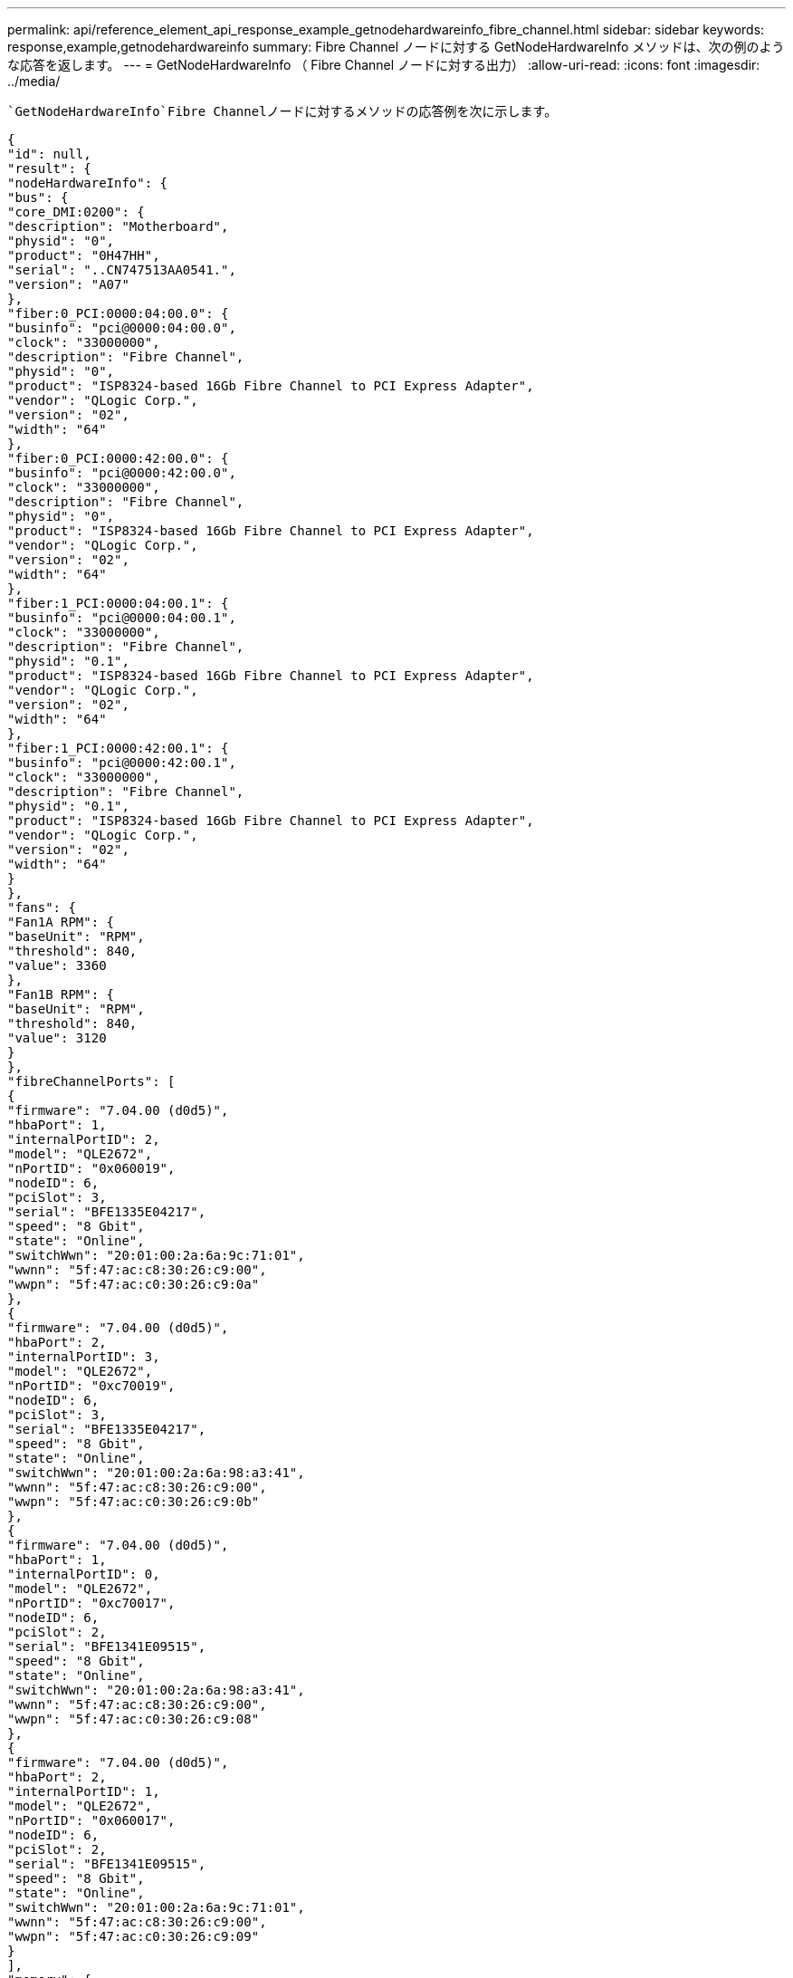---
permalink: api/reference_element_api_response_example_getnodehardwareinfo_fibre_channel.html 
sidebar: sidebar 
keywords: response,example,getnodehardwareinfo 
summary: Fibre Channel ノードに対する GetNodeHardwareInfo メソッドは、次の例のような応答を返します。 
---
= GetNodeHardwareInfo （ Fibre Channel ノードに対する出力）
:allow-uri-read: 
:icons: font
:imagesdir: ../media/


[role="lead"]
 `GetNodeHardwareInfo`Fibre Channelノードに対するメソッドの応答例を次に示します。

[listing]
----
{
"id": null,
"result": {
"nodeHardwareInfo": {
"bus": {
"core_DMI:0200": {
"description": "Motherboard",
"physid": "0",
"product": "0H47HH",
"serial": "..CN747513AA0541.",
"version": "A07"
},
"fiber:0_PCI:0000:04:00.0": {
"businfo": "pci@0000:04:00.0",
"clock": "33000000",
"description": "Fibre Channel",
"physid": "0",
"product": "ISP8324-based 16Gb Fibre Channel to PCI Express Adapter",
"vendor": "QLogic Corp.",
"version": "02",
"width": "64"
},
"fiber:0_PCI:0000:42:00.0": {
"businfo": "pci@0000:42:00.0",
"clock": "33000000",
"description": "Fibre Channel",
"physid": "0",
"product": "ISP8324-based 16Gb Fibre Channel to PCI Express Adapter",
"vendor": "QLogic Corp.",
"version": "02",
"width": "64"
},
"fiber:1_PCI:0000:04:00.1": {
"businfo": "pci@0000:04:00.1",
"clock": "33000000",
"description": "Fibre Channel",
"physid": "0.1",
"product": "ISP8324-based 16Gb Fibre Channel to PCI Express Adapter",
"vendor": "QLogic Corp.",
"version": "02",
"width": "64"
},
"fiber:1_PCI:0000:42:00.1": {
"businfo": "pci@0000:42:00.1",
"clock": "33000000",
"description": "Fibre Channel",
"physid": "0.1",
"product": "ISP8324-based 16Gb Fibre Channel to PCI Express Adapter",
"vendor": "QLogic Corp.",
"version": "02",
"width": "64"
}
},
"fans": {
"Fan1A RPM": {
"baseUnit": "RPM",
"threshold": 840,
"value": 3360
},
"Fan1B RPM": {
"baseUnit": "RPM",
"threshold": 840,
"value": 3120
}
},
"fibreChannelPorts": [
{
"firmware": "7.04.00 (d0d5)",
"hbaPort": 1,
"internalPortID": 2,
"model": "QLE2672",
"nPortID": "0x060019",
"nodeID": 6,
"pciSlot": 3,
"serial": "BFE1335E04217",
"speed": "8 Gbit",
"state": "Online",
"switchWwn": "20:01:00:2a:6a:9c:71:01",
"wwnn": "5f:47:ac:c8:30:26:c9:00",
"wwpn": "5f:47:ac:c0:30:26:c9:0a"
},
{
"firmware": "7.04.00 (d0d5)",
"hbaPort": 2,
"internalPortID": 3,
"model": "QLE2672",
"nPortID": "0xc70019",
"nodeID": 6,
"pciSlot": 3,
"serial": "BFE1335E04217",
"speed": "8 Gbit",
"state": "Online",
"switchWwn": "20:01:00:2a:6a:98:a3:41",
"wwnn": "5f:47:ac:c8:30:26:c9:00",
"wwpn": "5f:47:ac:c0:30:26:c9:0b"
},
{
"firmware": "7.04.00 (d0d5)",
"hbaPort": 1,
"internalPortID": 0,
"model": "QLE2672",
"nPortID": "0xc70017",
"nodeID": 6,
"pciSlot": 2,
"serial": "BFE1341E09515",
"speed": "8 Gbit",
"state": "Online",
"switchWwn": "20:01:00:2a:6a:98:a3:41",
"wwnn": "5f:47:ac:c8:30:26:c9:00",
"wwpn": "5f:47:ac:c0:30:26:c9:08"
},
{
"firmware": "7.04.00 (d0d5)",
"hbaPort": 2,
"internalPortID": 1,
"model": "QLE2672",
"nPortID": "0x060017",
"nodeID": 6,
"pciSlot": 2,
"serial": "BFE1341E09515",
"speed": "8 Gbit",
"state": "Online",
"switchWwn": "20:01:00:2a:6a:9c:71:01",
"wwnn": "5f:47:ac:c8:30:26:c9:00",
"wwpn": "5f:47:ac:c0:30:26:c9:09"
}
],
"memory": {
"firmware_": {
"capacity": "8323072",
"date": "08/29/2013",
"description": "BIOS",
"physid": "0",
"size": "65536",
"version": "2.0.19"
},
"memory_DMI:1000": {
"description": "System Memory",
"physid": "1000",
"size": "34359738368",
"slot": "System board or motherboard"
}
},
"network": {
"network:0_": {
"description": "Ethernet interface",
"logicalname": "Bond1G",
"physid": "1",
"serial": "c8:1f:66:df:04:da"
},
"network:0_PCI:0000:01:00.0": {
"businfo": "pci@0000:01:00.0",
"capacity": "1000000000",
"clock": "33000000",
"description": "Ethernet interface",
"logicalname": "eth0",
"physid": "0",
"product": "NetXtreme II BCM57800 1/10 Gigabit Ethernet",
"serial": "c8:1f:66:df:04:d6",
"vendor": "Broadcom Corporation",
"version": "10",
"width": "64"
},
"network:0_PCI:0000:41:00.0": {
"businfo": "pci@0000:41:00.0",
"capacity": "1000000000",
"clock": "33000000",
"description": "Ethernet interface",
"logicalname": "eth4",
"physid": "0",
"product": "NetXtreme II BCM57810 10 Gigabit Ethernet",
"serial": "00:0a:f7:41:7a:30",
"vendor": "Broadcom Corporation",
"version": "10",
"width": "64"
},
"network:1_": {
"description": "Ethernet interface",
"logicalname": "Bond10G",
"physid": "2",
"serial": "c8:1f:66:df:04:d6"
},
"network:1_PCI:0000:01:00.1": {
"businfo": "pci@0000:01:00.1",
"capacity": "1000000000",
"clock": "33000000",
"description": "Ethernet interface",
"logicalname": "eth1",
"physid": "0.1",
"product": "NetXtreme II BCM57800 1/10 Gigabit Ethernet",
"serial": "c8:1f:66:df:04:d8",
"vendor": "Broadcom Corporation",
"version": "10",
"width": "64"
},
"network:1_PCI:0000:41:00.1": {
"businfo": "pci@0000:41:00.1",
"capacity": "1000000000",
"clock": "33000000",
"description": "Ethernet interface",
"logicalname": "eth5",
"physid": "0.1",
"product": "NetXtreme II BCM57810 10 Gigabit Ethernet",
"serial": "00:0a:f7:41:7a:32",
"vendor": "Broadcom Corporation",
"version": "10",
"width": "64"
},
"network:2_PCI:0000:01:00.2": {
"businfo": "pci@0000:01:00.2",
"capacity": "1000000000",
"clock": "33000000",
"description": "Ethernet interface",
"logicalname": "eth2",
"physid": "0.2",
"product": "NetXtreme II BCM57800 1/10 Gigabit Ethernet",
"serial": "c8:1f:66:df:04:da",
"size": "1000000000",
"vendor": "Broadcom Corporation",
"version": "10",
"width": "64"
},
"network:3_PCI:0000:01:00.3": {
"businfo": "pci@0000:01:00.3",
"capacity": "1000000000",
"clock": "33000000",
"description": "Ethernet interface",
"logicalname": "eth3",
"physid": "0.3",
"product": "NetXtreme II BCM57800 1/10 Gigabit Ethernet",
"serial": "c8:1f:66:df:04:dc",
"size": "1000000000",
"vendor": "Broadcom Corporation",
"version": "10",
"width": "64"
}
},
"networkInterfaces": {
"Bond10G": {
"isConfigured": true,
"isUp": true
},
"Bond1G": {
"isConfigured": true,
"isUp": true
},
"eth0": {
"isConfigured": true,
"isUp": true
},
"eth1": {
"isConfigured": true,
"isUp": true
},
"eth2": {
"isConfigured": true,
"isUp": true
},
"eth3": {
"isConfigured": true,
"isUp": true
},
"eth4": {
"isConfigured": true,
"isUp": true
},
"eth5": {
"isConfigured": true,
"isUp": true
}
},
"platform": {
"chassisType": "R620",
"cpuModel": "Intel(R) Xeon(R) CPU E5-2640 0 @ 2.50GHz",
"nodeMemoryGB": 32,
"nodeType": "SFFC"
},
"powerSupplies": {
"PS1 status": {
"powerSupplyFailureDetected": false,
"powerSupplyHasAC": true,
"powerSupplyPredictiveFailureDetected": false,
"powerSupplyPresent": true
},
"PS2 status": {
"powerSupplyFailureDetected": false,
"powerSupplyHasAC": true,
"powerSupplyPredictiveFailureDetected": false,
"powerSupplyPresent": true
}
},
"storage": {
"storage_PCI:0000:00:1f.2": {
"businfo": "pci@0000:00:1f.2",
"clock": "66000000",
"description": "SATA controller",
"physid": "1f.2",
"product": "C600/X79 series chipset 6-Port SATA AHCI Controller",
"vendor": "Intel Corporation",
"version": "05",
"width": "32"
}
},
"system": {
"fcn-2_DMI:0100": {
"description": "Rack Mount Chassis",
"product": "(SKU=NotProvided;ModelName=)",
"serial": "HTX1DZ1",
"width": "64"
}
},
"temperatures": {
"Exhaust Temp": {
"baseUnit": "C",
"threshold": 70,
"value": 38
},
"Inlet Temp": {
"baseUnit": "C",
"threshold": 42,
"value": 13
  },
"uuid": "4C4C4544-004D-5310-8052-C4C04F335431"
    }
   }
  }
 }
}
----